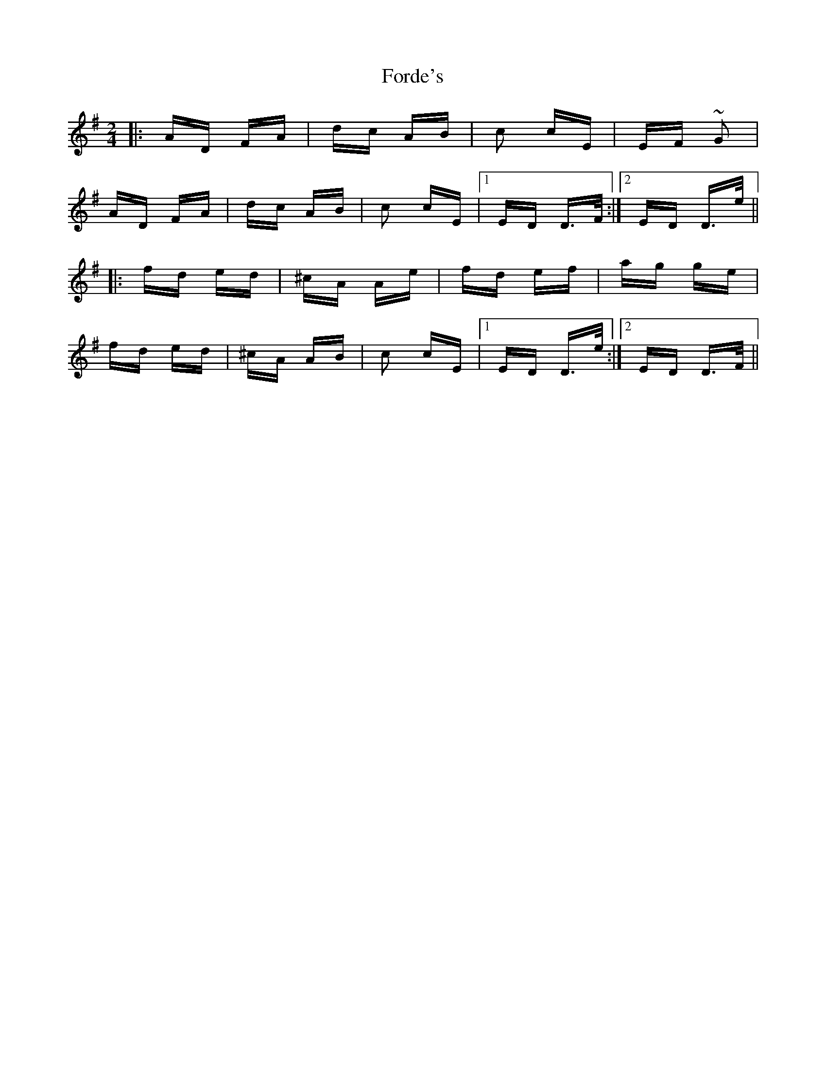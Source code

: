 X: 13727
T: Forde's
R: polka
M: 2/4
K: Dmixolydian
|:AD FA|dc AB|c2 cE|EF ~G2|
AD FA|dc AB|c2 cE|1 ED D>F:|2 ED D>e||
|:fd ed|^cA Ae|fd ef|ag ge|
fd ed|^cA AB|c2 cE|1 ED D>e:|2 ED D>F||

